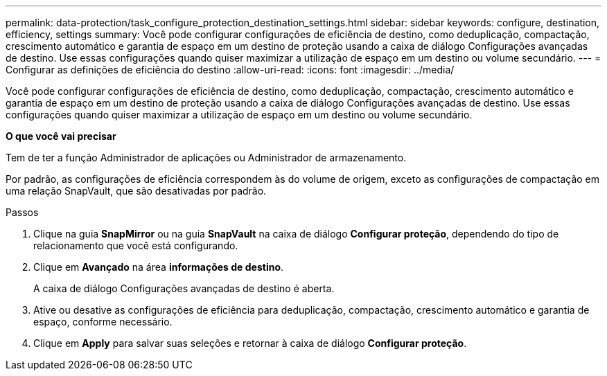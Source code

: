 ---
permalink: data-protection/task_configure_protection_destination_settings.html 
sidebar: sidebar 
keywords: configure, destination, efficiency, settings 
summary: Você pode configurar configurações de eficiência de destino, como deduplicação, compactação, crescimento automático e garantia de espaço em um destino de proteção usando a caixa de diálogo Configurações avançadas de destino. Use essas configurações quando quiser maximizar a utilização de espaço em um destino ou volume secundário. 
---
= Configurar as definições de eficiência do destino
:allow-uri-read: 
:icons: font
:imagesdir: ../media/


[role="lead"]
Você pode configurar configurações de eficiência de destino, como deduplicação, compactação, crescimento automático e garantia de espaço em um destino de proteção usando a caixa de diálogo Configurações avançadas de destino. Use essas configurações quando quiser maximizar a utilização de espaço em um destino ou volume secundário.

*O que você vai precisar*

Tem de ter a função Administrador de aplicações ou Administrador de armazenamento.

Por padrão, as configurações de eficiência correspondem às do volume de origem, exceto as configurações de compactação em uma relação SnapVault, que são desativadas por padrão.

.Passos
. Clique na guia *SnapMirror* ou na guia *SnapVault* na caixa de diálogo *Configurar proteção*, dependendo do tipo de relacionamento que você está configurando.
. Clique em *Avançado* na área *informações de destino*.
+
A caixa de diálogo Configurações avançadas de destino é aberta.

. Ative ou desative as configurações de eficiência para deduplicação, compactação, crescimento automático e garantia de espaço, conforme necessário.
. Clique em *Apply* para salvar suas seleções e retornar à caixa de diálogo *Configurar proteção*.

